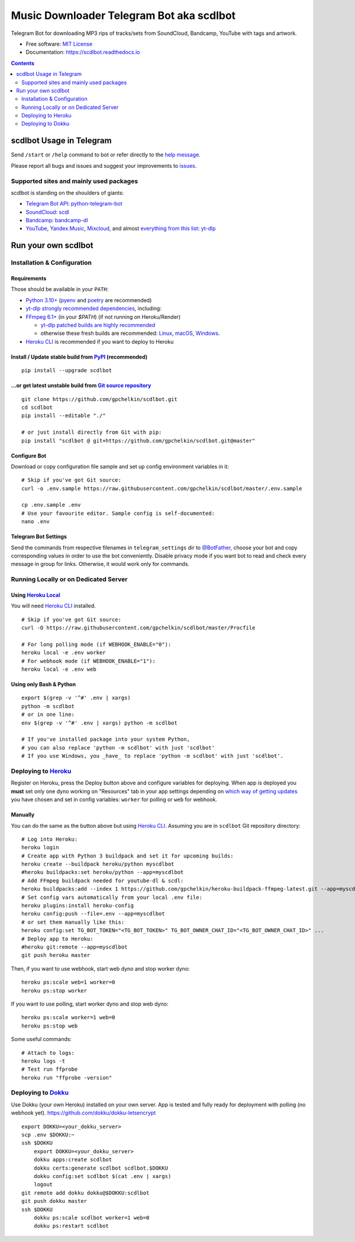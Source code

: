 Music Downloader Telegram Bot aka scdlbot
=========================================


.. image:: https://img.shields.io/badge/telegram-@scdlbot-blue.svg
        :target: https://t.me/scdlbot
        :alt: Telegram Bot

.. image:: https://img.shields.io/github/license/gpchelkin/scdlbot.svg
        :target: https://github.com/gpchelkin/scdlbot/blob/master/LICENSE
        :alt: MIT License

.. image:: https://readthedocs.org/projects/scdlbot/badge/?version=latest
        :target: https://scdlbot.readthedocs.io/
        :alt: Documentation Status

.. image:: https://img.shields.io/pypi/v/scdlbot.svg
        :target: https://pypi.org/project/scdlbot
        :alt: PyPI Version

.. image:: https://img.shields.io/endpoint?url=https://python-poetry.org/badge/v0.json
        :target: https://python-poetry.org/
        :alt: Poetry

.. image:: https://github.com/gpchelkin/scdlbot/workflows/build/badge.svg?branch=master&event=push
        :target: https://github.com/gpchelkin/scdlbot/actions/workflows/build.yml
        :alt: GitHub Actions Build Status

.. image:: https://github.com/gpchelkin/scdlbot/actions/workflows/codeql-analysis.yml/badge.svg?branch=master&event=push
        :target: https://github.com/gpchelkin/scdlbot/actions/workflows/codeql-analysis.yml
        :alt: GitHub Actions CodeQL Status

.. image:: https://deepsource.io/gh/gpchelkin/scdlbot.svg/?label=active+issues&show_trend=true
        :target: https://deepsource.io/gh/gpchelkin/scdlbot/?ref=repository-badge
        :alt: DeepSource Active Issues

.. image:: https://deepsource.io/gh/gpchelkin/scdlbot.svg/?label=resolved+issues&show_trend=true
        :target: https://deepsource.io/gh/gpchelkin/scdlbot/?ref=repository-badge
        :alt: DeepSource Resolved Issues

.. image:: https://codeclimate.com/github/gpchelkin/scdlbot/badges/issue_count.svg
        :target: https://codeclimate.com/github/gpchelkin/scdlbot
        :alt: Code Climate Issue Count

.. image:: https://api.codacy.com/project/badge/Grade/7dfb6d8e7a094987b303e9283fc7368c
        :target: https://app.codacy.com/gh/gpchelkin/scdlbot
        :alt: Codacy Build Status

.. image:: https://codebeat.co/badges/57243b9d-2269-4f31-a35b-6aedd11626d2
        :target: https://codebeat.co/projects/github-com-gpchelkin-scdlbot-master
        :alt: Codebeat Quality

.. image:: https://www.codefactor.io/repository/github/gpchelkin/scdlbot/badge
        :target: https://www.codefactor.io/repository/github/gpchelkin/scdlbot
        :alt: CodeFactor

Telegram Bot for downloading MP3 rips of tracks/sets from
SoundCloud, Bandcamp, YouTube with tags and artwork.


* Free software: `MIT License <https://github.com/gpchelkin/scdlbot/blob/master/LICENSE>`__
* Documentation: https://scdlbot.readthedocs.io


.. contents:: :depth: 2


scdlbot Usage in Telegram
-------------------------

Send ``/start`` or ``/help`` command to bot
or refer directly to the `help message <scdlbot/texts/help.tg.md>`__.

Please report all bugs and issues and suggest your improvements
to `issues <https://github.com/gpchelkin/scdlbot/issues>`__.

Supported sites and mainly used packages
^^^^^^^^^^^^^^^^^^^^^^^^^^^^^^^^^^^^^^^^

scdlbot is standing on the shoulders of giants:

-  `Telegram Bot API <https://core.telegram.org/bots/api>`__:
   `python-telegram-bot <https://github.com/python-telegram-bot/python-telegram-bot>`__
-  `SoundCloud <https://soundcloud.com>`__:
   `scdl <https://github.com/flyingrub/scdl>`__
-  `Bandcamp <https://bandcamp.com>`__:
   `bandcamp-dl <https://github.com/iheanyi/bandcamp-dl>`__
-  `YouTube <https://www.youtube.com/>`__, `Yandex.Music <https://music.yandex.com/>`__,
   `Mixcloud <https://www.mixcloud.com/>`__, and almost `everything from this list <https://github.com/yt-dlp/yt-dlp/blob/master/supportedsites.md>`__:
   `yt-dlp <https://github.com/yt-dlp/yt-dlp>`__

Run your own scdlbot
--------------------

Installation & Configuration
^^^^^^^^^^^^^^^^^^^^^^^^^^^^

Requirements
""""""""""""

Those should be available in your ``PATH``:

-  `Python 3.10+ <https://www.python.org>`__
   (`pyenv <https://github.com/pyenv/pyenv>`__ and `poetry <https://python-poetry.org/>`__ are recommended)
-  `yt-dlp strongly recommended dependencies <https://github.com/yt-dlp/yt-dlp#strongly-recommended>`__, including:
-  `FFmpeg 6.1+ <https://ffmpeg.org/download.html>`__ (in your `$PATH`) (if not running on Heroku/Render)

   -  `yt-dlp patched builds are highly recommended <https://github.com/yt-dlp/FFmpeg-Builds>`__
   -  otherwise these fresh builds are recommended:
      `Linux <https://johnvansickle.com/ffmpeg/>`__,
      `macOS <https://evermeet.cx/ffmpeg/>`__,
      `Windows <https://www.gyan.dev/ffmpeg/builds/#release-builds>`__.
-  `Heroku CLI <https://cli.heroku.com>`__ is recommended if you want to deploy to Heroku

Install / Update stable build from `PyPI <https://pypi.org/project/scdlbot>`__ (recommended)
""""""""""""""""""""""""""""""""""""""""""""""""""""""""""""""""""""""""""""""""""""""""""""

::

    pip install --upgrade scdlbot

...or get latest unstable build from `Git source repository <https://github.com/gpchelkin/scdlbot>`__
"""""""""""""""""""""""""""""""""""""""""""""""""""""""""""""""""""""""""""""""""""""""""""""""""""""

::

    git clone https://github.com/gpchelkin/scdlbot.git
    cd scdlbot
    pip install --editable "./"

    # or just install directly from Git with pip:
    pip install "scdlbot @ git+https://github.com/gpchelkin/scdlbot.git@master"


Configure Bot
"""""""""""""

Download or copy configuration file sample and set up
config environment variables in it:

::

    # Skip if you've got Git source:
    curl -o .env.sample https://raw.githubusercontent.com/gpchelkin/scdlbot/master/.env.sample

    cp .env.sample .env
    # Use your favourite editor. Sample config is self-documented:
    nano .env

Telegram Bot Settings
"""""""""""""""""""""

Send the commands from respective filenames in ``telegram_settings`` dir to `@BotFather <https://t.me/BotFather>`__, choose your bot and copy corresponding values in order to use the bot conveniently.
Disable privacy mode if you want bot to read and check every message in group for links.
Otherwise, it would work only for commands.

Running Locally or on Dedicated Server
^^^^^^^^^^^^^^^^^^^^^^^^^^^^^^^^^^^^^^

Using `Heroku Local <https://devcenter.heroku.com/articles/heroku-local#run-your-app-locally-using-the-heroku-local-command-line-tool>`__
"""""""""""""""""""""""""""""""""""""""""""""""""""""""""""""""""""""""""""""""""""""""""""""""""""""""""""""""""""""""""""""""""""""""""""""""""""""

You will need `Heroku CLI <https://cli.heroku.com/>`__ installed.

::

    # Skip if you've got Git source:
    curl -O https://raw.githubusercontent.com/gpchelkin/scdlbot/master/Procfile

    # For long polling mode (if WEBHOOK_ENABLE="0"):
    heroku local -e .env worker
    # For webhook mode (if WEBHOOK_ENABLE="1"):
    heroku local -e .env web

Using only Bash & Python
""""""""""""""""""""""""

::

    export $(grep -v '^#' .env | xargs)
    python -m scdlbot
    # or in one line:
    env $(grep -v '^#' .env | xargs) python -m scdlbot

    # If you've installed package into your system Python,
    # you can also replace 'python -m scdlbot' with just 'scdlbot'
    # If you use Windows, you _have_ to replace 'python -m scdlbot' with just 'scdlbot'.

Deploying to `Heroku <https://www.heroku.com>`__
^^^^^^^^^^^^^^^^^^^^^^^^^^^^^^^^^^^^^^^^^^^^^^^^

|Deploy|

Register on Heroku, press the Deploy button above and
configure variables for deploying.
When app is deployed you **must** set only one dyno working on
"Resources" tab in your app settings depending on `which way of getting
updates <https://core.telegram.org/bots/api#getting-updates>`__ you have
chosen and set in config variables: ``worker`` for polling or ``web``
for webhook.

Manually
""""""""

You can do the same as the button above but using `Heroku
CLI <https://cli.heroku.com/>`__. Assuming you are in
``scdlbot`` Git repository directory:

::

    # Log into Heroku:
    heroku login
    # Create app with Python 3 buildpack and set it for upcoming builds:
    heroku create --buildpack heroku/python myscdlbot
    #heroku buildpacks:set heroku/python --app=myscdlbot
    # Add FFmpeg buildpack needed for youtube-dl & scdl:
    heroku buildpacks:add --index 1 https://github.com/gpchelkin/heroku-buildpack-ffmpeg-latest.git --app=myscdlbot
    # Set config vars automatically from your local .env file:
    heroku plugins:install heroku-config
    heroku config:push --file=.env --app=myscdlbot
    # or set them manually like this:
    heroku config:set TG_BOT_TOKEN="<TG_BOT_TOKEN>" TG_BOT_OWNER_CHAT_ID="<TG_BOT_OWNER_CHAT_ID>" ...
    # Deploy app to Heroku:
    #heroku git:remote --app=myscdlbot
    git push heroku master

Then, if you want to use webhook, start web dyno and stop worker dyno:

::

    heroku ps:scale web=1 worker=0
    heroku ps:stop worker

If you want to use polling, start worker dyno and stop web dyno:

::

    heroku ps:scale worker=1 web=0
    heroku ps:stop web

Some useful commands:

::

    # Attach to logs:
    heroku logs -t
    # Test run ffprobe
    heroku run "ffprobe -version"

Deploying to `Dokku <https://github.com/dokku/dokku>`__
^^^^^^^^^^^^^^^^^^^^^^^^^^^^^^^^^^^^^^^^^^^^^^^^^^^^^^^

Use Dokku (your own Heroku) installed on your own server.
App is tested and fully ready for deployment with polling
(no webhook yet).
https://github.com/dokku/dokku-letsencrypt

::

    export DOKKU=<your_dokku_server>
    scp .env $DOKKU:~
    ssh $DOKKU
        export DOKKU=<your_dokku_server>
        dokku apps:create scdlbot
        dokku certs:generate scdlbot scdlbot.$DOKKU
        dokku config:set scdlbot $(cat .env | xargs)
        logout
    git remote add dokku dokku@$DOKKU:scdlbot
    git push dokku master
    ssh $DOKKU
        dokku ps:scale scdlbot worker=1 web=0
        dokku ps:restart scdlbot

.. |Deploy| image:: https://www.herokucdn.com/deploy/button.svg
    :target: https://heroku.com/deploy
